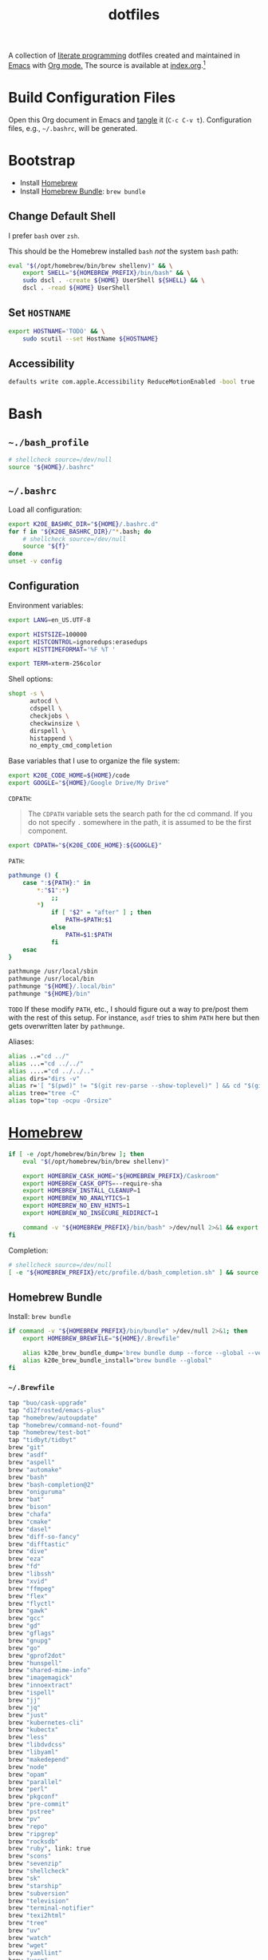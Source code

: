 #+TITLE: dotfiles
#+OPTIONS: toc:nil num:nil ^:nil prop:t
#+STARTUP: showall

A collection of [[http://en.wikipedia.org/wiki/Literate_programming][literate programming]] dotfiles created and maintained in [[http://www.gnu.org/software/emacs/][Emacs]] with [[http://orgmode.org/][Org mode.]]  The source is available
at [[https://github.com/krismolendyke/dotfiles/blob/master/index.org][index.org]].[fn:1]

#+TOC: headlines 2

* Build Configuration Files

  Open this Org document in Emacs and [[http://orgmode.org/manual/tangle.html#tangle][tangle]] it (=C-c C-v t=).  Configuration files, e.g., =~/.bashrc=, will be generated.

* Bootstrap

  - Install [[https://brew.sh/][Homebrew]]
  - Install [[https://github.com/Homebrew/homebrew-bundle][Homebrew Bundle]]: =brew bundle=

** Change Default Shell

   I prefer =bash= over =zsh=.

   This should be the Homebrew installed =bash= /not/ the system =bash= path:

   #+begin_src sh
     eval "$(/opt/homebrew/bin/brew shellenv)" && \
         export SHELL="${HOMEBREW_PREFIX}/bin/bash" && \
         sudo dscl . -create ${HOME} UserShell ${SHELL} && \
         dscl . -read ${HOME} UserShell
   #+end_src

** Set =HOSTNAME=

   #+begin_src sh
     export HOSTNAME='TODO' && \
         sudo scutil --set HostName ${HOSTNAME}
   #+end_src

** Accessibility

   #+begin_src sh
     defaults write com.apple.Accessibility ReduceMotionEnabled -bool true
   #+end_src

* Bash

** =~./bash_profile=
   :PROPERTIES:
   :header-args: :mkdirp yes :tangle ~/.bash_profile
   :END:

   #+begin_src sh
     # shellcheck source=/dev/null
     source "${HOME}/.bashrc"
   #+end_src

** =~/.bashrc=
   :PROPERTIES:
   :header-args: :mkdirp yes :tangle ~/.bashrc
   :END:

   Load all configuration:

   #+begin_src sh
     export K20E_BASHRC_DIR="${HOME}/.bashrc.d"
     for f in "${K20E_BASHRC_DIR}/"*.bash; do
         # shellcheck source=/dev/null
         source "${f}"
     done
     unset -v config
   #+end_src

** Configuration
   :PROPERTIES:
   :header-args: :mkdirp yes :tangle ~/.bashrc.d/000-bash.bash
   :END:

   Environment variables:

   #+begin_src sh
     export LANG=en_US.UTF-8

     export HISTSIZE=100000
     export HISTCONTROL=ignoredups:erasedups
     export HISTTIMEFORMAT='%F %T '

     export TERM=xterm-256color
   #+end_src

   Shell options:

   #+begin_src sh
     shopt -s \
           autocd \
           cdspell \
           checkjobs \
           checkwinsize \
           dirspell \
           histappend \
           no_empty_cmd_completion
   #+end_src

   Base variables that I use to organize the file system:

   #+begin_src sh
     export K20E_CODE_HOME=${HOME}/code
     export GOOGLE="${HOME}/Google Drive/My Drive"
   #+end_src

   =CDPATH=:

   #+BEGIN_QUOTE
   The =CDPATH= variable sets the search path for the cd command. If you do not specify =.= somewhere in the path, it is
   assumed to be the first component.
   #+END_QUOTE

   #+begin_src sh
     export CDPATH="${K20E_CODE_HOME}:${GOOGLE}"
   #+end_src

   =PATH=:

   #+begin_src sh
     pathmunge () {
         case ":${PATH}:" in
             ,*:"$1":*)
                 ;;
             ,*)
                 if [ "$2" = "after" ] ; then
                     PATH=$PATH:$1
                 else
                     PATH=$1:$PATH
                 fi
         esac
     }
   #+end_src

   #+begin_src sh
     pathmunge /usr/local/sbin
     pathmunge /usr/local/bin
     pathmunge "${HOME}/.local/bin"
     pathmunge "${HOME}/bin"
   #+end_src

   =TODO= If these modify =PATH=, etc., I should figure out a way to pre/post them with the rest of this setup.  For
   instance, =asdf= tries to shim =PATH= here but then gets overwritten later by =pathmunge=.

   Aliases:

   #+begin_src sh
     alias ..="cd ../"
     alias ...="cd ../../"
     alias ....="cd ../../.."
     alias dirs="dirs -v"
     alias r='[ "$(pwd)" != "$(git rev-parse --show-toplevel)" ] && cd "$(git rev-parse --show-toplevel)"'
     alias tree="tree -C"
     alias top="top -ocpu -Orsize"
   #+end_src

* [[https://brew.sh/][Homebrew]]
  :PROPERTIES:
  :header-args: :mkdirp yes :tangle ~/.bashrc.d/010-brew.bash
  :END:

  #+begin_src sh
    if [ -e /opt/homebrew/bin/brew ]; then
        eval "$(/opt/homebrew/bin/brew shellenv)"

        export HOMEBREW_CASK_HOME="${HOMEBREW_PREFIX}/Caskroom"
        export HOMEBREW_CASK_OPTS=--require-sha
        export HOMEBREW_INSTALL_CLEANUP=1
        export HOMEBREW_NO_ANALYTICS=1
        export HOMEBREW_NO_ENV_HINTS=1
        export HOMEBREW_NO_INSECURE_REDIRECT=1

        command -v "${HOMEBREW_PREFIX}/bin/bash" >/dev/null 2>&1 && export SHELL="${HOMEBREW_PREFIX}/bin/bash"
    fi
  #+end_src

   Completion:

   #+begin_src sh
     # shellcheck source=/dev/null
     [ -e "${HOMEBREW_PREFIX}/etc/profile.d/bash_completion.sh" ] && source "${HOMEBREW_PREFIX}/etc/profile.d/bash_completion.sh"
   #+end_src

** Homebrew Bundle

   Install: =brew bundle=

   #+begin_src sh
     if command -v "${HOMEBREW_PREFIX}/bin/bundle" >/dev/null 2>&1; then
         export HOMEBREW_BREWFILE="${HOME}/.Brewfile"

         alias k20e_brew_bundle_dump='brew bundle dump --force --global --verbose && pbcopy < $HOMEBREW_BREWFILE'
         alias k20e_brew_bundle_install="brew bundle --global"
     fi
   #+end_src

*** =~/.Brewfile=
    :PROPERTIES:
    :header-args: :mkdirp yes :tangle ~/.Brewfile
    :END:

    #+begin_src sh
      tap "buo/cask-upgrade"
      tap "d12frosted/emacs-plus"
      tap "homebrew/autoupdate"
      tap "homebrew/command-not-found"
      tap "homebrew/test-bot"
      tap "tidbyt/tidbyt"
      brew "git"
      brew "asdf"
      brew "aspell"
      brew "automake"
      brew "bash"
      brew "bash-completion@2"
      brew "oniguruma"
      brew "bat"
      brew "bison"
      brew "chafa"
      brew "cmake"
      brew "dasel"
      brew "diff-so-fancy"
      brew "difftastic"
      brew "dive"
      brew "eza"
      brew "fd"
      brew "libssh"
      brew "xvid"
      brew "ffmpeg"
      brew "flex"
      brew "flyctl"
      brew "gawk"
      brew "gcc"
      brew "gd"
      brew "gflags"
      brew "gnupg"
      brew "go"
      brew "gprof2dot"
      brew "hunspell"
      brew "shared-mime-info"
      brew "imagemagick"
      brew "innoextract"
      brew "ispell"
      brew "jj"
      brew "jq"
      brew "just"
      brew "kubernetes-cli"
      brew "kubectx"
      brew "less"
      brew "libdvdcss"
      brew "libyaml"
      brew "makedepend"
      brew "node"
      brew "opam"
      brew "parallel"
      brew "perl"
      brew "pkgconf"
      brew "pre-commit"
      brew "pstree"
      brew "pv"
      brew "repo"
      brew "ripgrep"
      brew "rocksdb"
      brew "ruby", link: true
      brew "scons"
      brew "sevenzip"
      brew "shellcheck"
      brew "sk"
      brew "starship"
      brew "subversion"
      brew "television"
      brew "terminal-notifier"
      brew "texi2html"
      brew "tree"
      brew "uv"
      brew "watch"
      brew "wget"
      brew "yamllint"
      brew "yasm"
      brew "yq"
      brew "yt-dlp"
      brew "d12frosted/emacs-plus/emacs-plus@30"
      brew "tidbyt/tidbyt/pixlet"
      cask "1password"
      cask "1password-cli"
      cask "alfred"
      cask "alt-tab"
      cask "betterdisplay"
      cask "firefox"
      cask "font-symbols-only-nerd-font"
      cask "ghostty"
      cask "google-chrome"
      cask "google-drive"
      cask "gzdoom"
      cask "heroic"
      cask "istat-menus"
      cask "lm-studio"
      cask "mactex-no-gui"
      cask "orion"
      cask "qlmarkdown"
      cask "rancher"
      cask "rectangle"
      cask "signal"
      cask "slack"
      cask "tomatobar"
      cask "vanilla"
      cask "vlc"
      cask "wezterm"
      cask "whisky"
      cask "zed"
      cask "zoom"
    #+end_src

* Secrets
  :PROPERTIES:
  :header-args: :mkdirp yes :tangle ~/.bashrc.d/011-secrets.bash
  :END:

  Define a directory to keep secret information in.  Make sure that it exists in [[#gitignore-global][=.gitignore-global=]].

  #+begin_src sh
    export K20E_SECRET_HOME="${K20E_BASHRC_DIR}/secret"
    mkdir -p "${K20E_SECRET_HOME}"
  #+end_src

  Setup environment, create & source secrets for aliases, functions, =PATH= and environment variables:

  #+begin_src sh
    export K20E_SECRET_ALIASES="${K20E_SECRET_HOME}/aliases.sh" && touch -a "${K20E_SECRET_ALIASES}"
    # shellcheck source=/dev/null
    source "${K20E_SECRET_ALIASES}"

    export K20E_SECRET_FUNCTIONS="${K20E_SECRET_HOME}/functions.sh" && touch -a "${K20E_SECRET_FUNCTIONS}"
    # shellcheck source=/dev/null
    source "${K20E_SECRET_FUNCTIONS}"

    export K20E_SECRET_PATH="${K20E_SECRET_HOME}/path.sh" && touch -a "${K20E_SECRET_PATH}"
    # shellcheck source=/dev/null
    source "${K20E_SECRET_PATH}"

    export K20E_SECRET_VARIABLES="${K20E_SECRET_HOME}/variables.sh" && touch -a "${K20E_SECRET_VARIABLES}"
    # shellcheck source=/dev/null
    source "${K20E_SECRET_VARIABLES}"
  #+end_src

  Adjust permissions.

  #+begin_src sh
    chmod 0700 "${K20E_SECRET_HOME}"
    chmod -Rf 0600 "${K20E_SECRET_HOME}"/*
  #+end_src

* Functions
  :PROPERTIES:
  :header-args: :mkdirp yes :tangle ~/.bashrc.d/800-functions.bash
  :END:

  Random functions.

  Strip exif information out of images like geoloc data:

  #+begin_src sh
    function k20e_exif_strip() {
        local path="$1"

        if [ ! -e "${path}" ]; then
            echo "Image at path \"${path}\" does not exist"
            return
        fi

        echo "Before:"
        echo
        identify -verbose "${path}" | rg exif

        mogrify -strip "${path}"

        echo
        echo "After:"
        echo
        identify -verbose "${path}" | rg exif
    }
  #+end_src

  Use =jq= to reformat messy JSON files:

  #+begin_src sh
    function k20e_jqf() {
        local path="$1"
        local tmpPath

        if [ ! -e "${path}" ]; then
            echo "File at path \"${path}\" does not exist"
            return
        fi

        tmpPath=$(mktemp)
        cp "${path}" "${tmpPath}"
        jq . "${tmpPath}" > "${path}"
        rm "${tmpPath}"
    }
  #+end_src

* 1Password
  :PROPERTIES:
  :header-args: :mkdirp yes :tangle ~/.bashrc.d/501-1password.bash
  :END:

  Generate completion script:

  =op completion bash > /opt/homebrew/etc/bash_completion.d/op=

  #+begin_src sh
    # shellcheck source=/dev/null
    [ -e "${HOMEBREW_PREFIX}/etc/bash_completion.d/op" ] && source "${HOMEBREW_PREFIX}/etc/bash_completion.d/op"
  #+end_src

* =asdf=
   :PROPERTIES:
   :header-args: :mkdirp yes :tangle ~/.bashrc.d/110-asdf.bash
   :END:

   Need to add completion for my silly Dvorak alias.  Lookup existing completion function: =complete -p asdf=, then add
   it below.

   #+begin_src sh
     alias aoeu='asdf'
     # shellcheck source=/dev/null
     [ -e "${HOMEBREW_PREFIX}/opt/asdf/libexec/asdf.sh" ] && source "${HOMEBREW_PREFIX}/opt/asdf/libexec/asdf.sh" && complete -o default -F _asdf aoeu
   #+end_src

* AWS CLI
  :PROPERTIES:
  :header-args: :mkdirp yes :tangle ~/.bashrc.d/440-awscli.bash
  :END:

  #+begin_src sh
    export AWS_SDK_LOAD_CONFIG=1
    export AWS_VAULT_KEYCHAIN_NAME=login

    [ -e "${HOMEBREW_PREFIX}/bin/aws_completer" ] && complete -C "${HOMEBREW_PREFIX}/bin/aws_completer" aws
    [ -e '/usr/bin/aws_completer' ] && complete -C '/usr/bin/aws_completer' aws
  #+end_src

* bat
  :PROPERTIES:
  :header-args: :mkdirp yes :tangle ~/.bashrc.d/108-bat.bash
  :END:

  #+begin_src sh
    [ -x "${HOMEBREW_PREFIX}/bin/bat" ] && alias cat='bat --theme auto:system --theme-dark default --theme-light GitHub'
  #+end_src

** =~/.config/bat=
   :PROPERTIES:
   :header-args: :mkdirp yes :tangle ~/.config/bat/config
   :END:

   #+begin_src conf
     # This is `bat`s configuration file. Each line either contains a comment or
     # a command-line option that you want to pass to `bat` by default. You can
     # run `bat --help` to get a list of all possible configuration options.

     # Specify desired highlighting theme (e.g. "TwoDark"). Run `bat --list-themes`
     # for a list of all available themes
     #--theme="TwoDark"

     # Enable this to use italic text on the terminal. This is not supported on all
     # terminal emulators (like tmux, by default):
     #--italic-text=always

     # Uncomment the following line to disable automatic paging:
     #--paging=never

     # Uncomment the following line if you are using less version >= 551 and want to
     # enable mouse scrolling support in `bat` when running inside tmux. This might
     # disable text selection, unless you press shift.
     #--pager="less --RAW-CONTROL-CHARS --quit-if-one-screen --mouse"

     # Syntax mappings: map a certain filename pattern to a language.
     #   Example 1: use the C++ syntax for Arduino .ino files
     #   Example 2: Use ".gitignore"-style highlighting for ".ignore" files
     #--map-syntax "*.ino:C++"
     #--map-syntax ".ignore:Git Ignore"
   #+end_src

* Emacs
  :PROPERTIES:
  :header-args: :mkdirp yes :tangle ~/.bashrc.d/107-emacs.bash
  :END:

  #+begin_src sh
    [ -x "${HOMEBREW_PREFIX}/bin/emacs" ] && alias emacs='$HOMEBREW_PREFIX/bin/emacs --no-window-system'
    [ -x "${HOMEBREW_PREFIX}/bin/emacsclient" ] && alias emacsclient='$HOMEBREW_PREFIX/bin/emacsclient --no-wait'

    export EDITOR=emacsclient
  #+end_src

   This is a clever =emacsclient= hack to support opening files at a line number with the =:linum= suffix that I stumbled
   across at https://stuff-things.net/2019/07/31/opening-files-with-line-numbers-in-emacs.

  #+begin_src sh
    function k20e_ec () {
        if [[ $1 =~ (.*):([0-9]+):(.*)$ ]]; then
            emacsclient "+${BASH_REMATCH[2]}" "${BASH_REMATCH[1]}"
        else
            emacsclient "$@"
        fi
    }

    alias ec=k20e_ec
  #+end_src

* [[https://github.com/eza-community/eza][eza]]
   :PROPERTIES:
   :header-args: :mkdirp yes :tangle ~/.bashrc.d/130-eza.bash
   :END:

  #+begin_src sh
    if command -v eza >/dev/null 2>&1; then
        # Workaround for https://github.com/orgs/eza-community/discussions/209#discussioncomment-10801021 which is apparently still not resolved
        export EXA_COLORS="xx=''"
        export EZA_CONFIG_DIR="${HOME}/.config/eza"
        export EZA_ICON_SPACING=2
        export EZA_ICONS_AUTO=1
        alias l="eza --classify --git --git-repos --grid"
        alias ls="eza --classify --git --git-repos --grid"
        alias ll="eza --classify --git --git-repos --long --header --smart-group"
        alias lt="eza --classify --git --git-repos --tree"
        alias ltl="eza --classify --git --git-repos --tree --long --header --smart-group"
    fi
  #+end_src

** Theme
    :PROPERTIES:
    :header-args: :mkdirp yes :tangle ~/.config/eza/theme.yml
    :END:

    See https://github.com/eza-community/eza-themes

    #+begin_src yaml
      ---
    #+end_src

* Gemini CLI
    :PROPERTIES:
    :header-args: :mkdirp yes :tangle ~/.gemini/settings.json
    :END:

    #+begin_src js
      {
        "checkpointing": {
          "enabled": true
        },
        "selectedAuthType": "gemini-api-key",
        "theme": "GitHub Light"
      }
    #+end_src

* Ghostty
    :PROPERTIES:
    :header-args: :mkdirp yes :tangle ~/.config/ghostty/config
    :END:

    - [X] https://ghostty.org/docs/config/keybind/reference#jump_to_prompt
    - [X] https://ghostty.org/docs/config/keybind/reference#toggle_quick_terminal

    #+begin_src conf
      # See https://github.com/ghostty-org/ghostty/discussions/3501#discussioncomment-12102205
      font-codepoint-map = U+E000-U+E00A,U+E0A0-U+E0A3,U+E0B0-U+E0C8,U+E0CA,U+E0CC-U+E0D7,U+E200-U+E2A9,U+E300-U+E3E3,U+E5FA-U+E6B7,U+E700-U+E8EF,U+EA60-U+EC1E,U+ED00-U+F2FF,U+EE00-U+EE0B,U+F300-U+F381,U+F400-U+F533,U+F0001-U+F1AF0=Symbols Nerd Font

      alpha-blending = native

      background-opacity = 0.75
      background-blur-radius = 20

      # See also shell-integration-features
      cursor-style = block
      cursor-style-blink = true

      font-family = ""
      font-family = PragmataPro Mono Liga
      font-size = 20

      # Font features for PragmataPro
      # Contextual alternate ligatures
      font-feature = calt
      # Ligatures
      font-feature = liga
      # Git tree
      font-feature = ss13
      # Serif
      # font-feature = ss16
      # BUG // TODO // HACK tags
      font-feature = ss18

      # Backward erase word
      # This binds cmd+h to alt+backspace which will backward erase one word
      # Remember to go change the "Hide Ghostty" menu shortcut to something else, e.g.,
      # https://apple.stackexchange.com/questions/101754/os-x-disable-cmd-h-or-hide-app-command
      keybind = cmd+h=text:\x1b\x7f
      # Forward erase word
      keybind = cmd+d=esc:d

      # Backward word
      keybind = cmd+b=esc:b
      # Forward word
      keybind = cmd+f=esc:f

      # Jump to prompt
      keybind = ctrl+up=jump_to_prompt:-1
      keybind = ctrl+down=jump_to_prompt:1

      # Quick terminal
      keybind = global:ctrl+alt+cmd+t=toggle_quick_terminal

      macos-option-as-alt = true
      macos-titlebar-style = native

      quit-after-last-window-closed = true

      resize-overlay = never

      shell-integration = bash
      # This fixed an issue w/ the initial Bash cursor showing as a bar instead of a block before a command was executed
      # (see cursor-style)
      shell-integration-features = no-cursor

      theme = light:Tomorrow,dark:Tomorrow Night Bright

      window-height = 48
      window-width = 110
    #+end_src

* [[https://git-scm.com/][Git]]
  :PROPERTIES:
  :header-args: :mkdirp yes :tangle ~/.bashrc.d/105-git.bash
  :END:

  Add completion for my muscle memory alias of =g= for =git=:

  #+begin_src sh
    alias g="git"
    __git_complete g __git_main
  #+end_src

  Diff highlighting (need to review if this is necessary now since I've configured [[https://github.com/Wilfred/difftastic][difftastic]] below).

  #+begin_src sh
    [ -e "$(brew --prefix git)/share/git-core/contrib/diff-highlight/" ] && pathmunge "$(brew --prefix git)/share/git-core/contrib/diff-highlight/"
  #+end_src

** =~/.gitconfig=
   :PROPERTIES:
   :header-args: :mkdirp yes :tangle ~/.gitconfig
   :END:

   The =includeIf= section below allows for sticking a =.gitconfig= in a directory such that repositories cloned into that
   directory will read that config for each repository there.  This is useful for setting values like email, etc.,
   that might be different than the global value without having to set it specifically in each repository's config.
   Just clone the repository into this directory and make sure that the config is set.  =git config --list= is useful
   when making sure that the config values are set properly.

   #+begin_src conf
     [user]
             name = Kris Molendyke
             email = krismolendyke@users.noreply.github.com
             useconfigonly = true
     [color]
             ui = auto
     [core]
             excludesfile = ~/.gitignore-global
             whitespace = -trailing-space,-space-before-tab
             editor = emacsclient
     [apply]
             whitespace = nowarn
     [alias]
             diff = difftool
             stache = stash
             st = status -sb
             a = add -p
             l = log --color-moved --stat --no-merges --ext-diff
             lp = log --color-moved --patch --stat --no-merges --ext-diff
             wlp = log --color-moved --patch --stat --color-words --no-merges --ext-diff
             lo = log --color-moved --oneline --decorate --no-merges --ext-diff
             lf = log --color-moved --pretty=format: --name-only -z --max-count 1 --no-merges --ext-diff
             co = checkout
             br = branch -vv
             wdiff = diff --color-moved --color-words --ext-diff
             ds = diff --color-moved --staged --ext-diff
             g = log --oneline --graph --decorate --all
     [advice]
             statusHints = true
     [rebase]
             autosquash = true
     [diff]
             algorithm = histogram
             colorMoved = zebra
             compactionHeuristic = 1
             external = difft --display=inline
             tool = difftastic
     [difftool]
             prompt = false
     [difftool "difftastic"]
             cmd = difft --display=inline "$LOCAL" "$REMOTE"
     [fetch]
             prune = true
     [help]
             autocorrect = 1
     [pager]
             difftool = true
     [pull]
             rebase = false
     [push]
             autoSetupRemote = true
     [init]
             defaultBranch = main
     [credential]
             helper = cache --timeout=3600
     [tag]
             sort = version:refname

     # Conditional include to set some work defaults, e.g., email, GHE interal url replacement, ssh signing
     # This file is stored in work 1Password Employee vault
     [includeIf "gitdir/i:~/code/work/"]
             path = ~/code/work/.gitconfig
   #+end_src

** =~/.gitignore-global=
   :PROPERTIES:
   :header-args: :mkdirp yes :tangle ~/.gitignore-global
   :custom_id: gitignore-global
   :END:

   #+begin_src gitignore
     # -*- mode: gitignore; -*-

     .jj/
     ~/.bashrc.d/secret/

     ##########################################################################
     # Below from:                                                            #
     #                                                                        #
     # https://github.com/github/gitignore/blob/master/Global/Linux.gitignore #
     ##########################################################################

     ,*~

     # temporary files which can be created if a process still has a handle open of a deleted file
     .fuse_hidden*

     # KDE directory preferences
     .directory

     # Linux trash folder which might appear on any partition or disk
     .Trash-*

     # .nfs files are created when an open file is removed but is still being accessed
     .nfs*


     ##########################################################################
     # Below from:                                                            #
     #                                                                        #
     # https://github.com/github/gitignore/blob/master/Global/macOS.gitignore #
     ##########################################################################

     .DS_Store
     .AppleDouble
     .LSOverride

     # Icon must end with two \r
     Icon


     # Thumbnails
     ._*

     # Files that might appear in the root of a volume
     .DocumentRevisions-V100
     .fseventsd
     .Spotlight-V100
     .TemporaryItems
     .Trashes
     .VolumeIcon.icns

     # Directories potentially created on remote AFP share
     .AppleDB
     .AppleDesktop
     Network Trash Folder
     Temporary Items
     .apdisk


     ##############################################################################
     # Below from:                                                                #
     #                                                                            #
     # https://github.com/github/gitignore/blob/master/Global/JetBrains.gitignore #
     ##############################################################################

     # Covers JetBrains IDEs: IntelliJ, RubyMine, PhpStorm, AppCode, PyCharm, CLion, Android Studio and WebStorm
     # Reference: https://intellij-support.jetbrains.com/hc/en-us/articles/206544839

     # User-specific stuff
     .idea/**/workspace.xml
     .idea/**/tasks.xml
     .idea/**/usage.statistics.xml
     .idea/**/dictionaries
     .idea/**/shelf

     # Generated files
     .idea/**/contentModel.xml

     # Sensitive or high-churn files
     .idea/**/dataSources/
     .idea/**/dataSources.ids
     .idea/**/dataSources.local.xml
     .idea/**/sqlDataSources.xml
     .idea/**/dynamic.xml
     .idea/**/uiDesigner.xml
     .idea/**/dbnavigator.xml

     # Gradle
     .idea/**/gradle.xml
     .idea/**/libraries

     # Gradle and Maven with auto-import
     # When using Gradle or Maven with auto-import, you should exclude module files,
     # since they will be recreated, and may cause churn.  Uncomment if using
     # auto-import.
     .idea/modules.xml
     .idea/*.iml
     .idea/modules

     # CMake
     cmake-build-*/

     # Mongo Explorer plugin
     .idea/**/mongoSettings.xml

     # File-based project format
     ,*.iws

     # IntelliJ
     out/

     # mpeltonen/sbt-idea plugin
     .idea_modules/

     # JIRA plugin
     atlassian-ide-plugin.xml

     # Cursive Clojure plugin
     .idea/replstate.xml

     # Crashlytics plugin (for Android Studio and IntelliJ)
     com_crashlytics_export_strings.xml
     crashlytics.properties
     crashlytics-build.properties
     fabric.properties

     # Editor-based Rest Client
     .idea/httpRequests

     # Android studio 3.1+ serialized cache file
     .idea/caches/build_file_checksums.ser
   #+end_src

* Go
  :PROPERTIES:
  :header-args: :mkdirp yes :tangle ~/.bashrc.d/106-go.bash
  :END:

  #+begin_src sh
    [[ -x "${HOMEBREW_PREFIX}/bin/go" ]] && pathmunge "$("${HOMEBREW_PREFIX}/bin/go" env GOPATH)/bin"
  #+end_src

* Google Cloud SDK
  :PROPERTIES:
  :header-args: :mkdirp yes :tangle ~/.bashrc.d/450-google-cloud-sdk.bash
  :END:

  Completion:

  #+begin_src sh
    # shellcheck source=/dev/null
    [ -e "${HOMEBREW_CASK_HOME}/google-cloud-sdk/latest/google-cloud-sdk/path.bash.inc" ] && source "${HOMEBREW_CASK_HOME}/google-cloud-sdk/latest/google-cloud-sdk/path.bash.inc"
    # shellcheck source=/dev/null
    [ -e "${HOMEBREW_CASK_HOME}/google-cloud-sdk/latest/google-cloud-sdk/completion.bash.inc" ] && source "${HOMEBREW_CASK_HOME}/google-cloud-sdk/latest/google-cloud-sdk/completion.bash.inc"
  #+end_src

* =kubectl=, =k=, =kctx=, =kns=, =krew=
  :PROPERTIES:
  :header-args: :mkdirp yes :tangle ~/.bashrc.d/104-kubectl.bash
  :END:

  Completion for my =k= alias:

  #+begin_src sh
    alias k="kubectl"
    # shellcheck source=/dev/null
    [ -e "${HOMEBREW_PREFIX}/etc/bash_completion.d/kubectl" ] && source "${HOMEBREW_PREFIX}/etc/bash_completion.d/kubectl" && complete -o default -F __start_kubectl k
  #+end_src

  [[https://github.com/ahmetb/kubectx][kubectx]] for wrangling contexts and namespaces:

  #+begin_src sh
    command -v kubectx >/dev/null 2>&1 && alias kctx="kubectx"
    command -v kubens >/dev/null 2>&1 && alias kns="kubens"
  #+end_src

  Change currently selected color:

  #+begin_src sh
    KUBECTX_CURRENT_FGCOLOR=$(tput setaf 2)
    export KUBECTX_CURRENT_FGCOLOR
  #+end_src

** TODO krew

   Install and configure [[https://krew.sigs.k8s.io/docs/user-guide/setup/install/][krew]].

* Jujutsu
  :PROPERTIES:
  :header-args: :mkdirp yes :tangle ~/.bashrc.d/102-jujutsu.bash
  :END:

  =jj= isn't all that bad to type but I'm conditioned to type =g= for =git= after all these years.  So =j= for =jj= it is.

  #+begin_src sh
    alias j="jj" && complete -F _clap_complete_jj -o nosort -o bashdefault -o default j
  #+end_src

** =~.config/=
   :PROPERTIES:
     :header-args: :mkdirp yes :tangle ~/.config/jj/config.toml
     :END:

   #+begin_src toml
     "$schema" = "https://jj-vcs.github.io/jj/latest/config-schema.json"

     [signing]
     backend = "ssh"
     backends.ssh.program = "/Applications/1Password.app/Contents/MacOS/op-ssh-sign"
     behavior = "own"
     key = "ssh-ed25519 AAAAC3NzaC1lZDI1NTE5AAAAIPFEgqTPapPtOUOAsoSH2o4VJbp1JFzvXaiuEpdS0KuK"

     [user]
     name = "Kris Molendyke"
     email = "krismolendyke@users.noreply.github.com"

     [ui]
     diff-formatter = ["difft", "--color=always", "$left", "$right"]
   #+end_src

* [[https://github.com/nvm-sh/nvm][nvm]]
  :PROPERTIES:
  :header-args: :mkdirp yes :tangle ~/.bashrc.d/590-nvm.bash
  :END:

  #+begin_src sh
    if [ -e "$(brew --prefix nvm)/nvm.sh" ]; then
        export NVM_DIR="$HOME/.nvm"
        # shellcheck source=/dev/null
        source "$(brew --prefix nvm)/nvm.sh"
    fi
  #+end_src

* OCaml
   :PROPERTIES:
   :header-args: :mkdirp yes :tangle ~/.bashrc.d/500-opam.bash
   :END:

   Modified output of =opam init=:

   #+begin_src sh
     # shellcheck source=/dev/null
     [ -e "${HOME}/.opam/opam-init/init.sh" ] && source "${HOME}/.opam/opam-init/init.sh"
   #+end_src

* Playdate
   :PROPERTIES:
   :header-args: :mkdirp yes :tangle ~/.bashrc.d/511-playdate.bash
   :END:

  #+begin_src sh
    [ -e "${HOME}/Developer/PlaydateSDK" ] && export PLAYDATE_SDK_PATH="${HOME}/Developer/PlaydateSDK" && pathmunge "${PLAYDATE_SDK_PATH}/bin"
  #+end_src

* PostgreSQL
   :PROPERTIES:
   :header-args: :mkdirp yes :tangle ~/.bashrc.d/515-postgresql.bash
   :END:

  #+begin_src sh
    [ -d "$(brew --prefix postgresql@16)" ] && pathmunge "$(brew --prefix postgresql@16)/bin"
  #+end_src

* Python

  https://docs.astral.sh/uv/ FTW I'll remove this section soon.

* Rancher
  :PROPERTIES:
  :header-args: :mkdirp yes :tangle ~/.bashrc.d/560-rancher.bash
  :END:

  #+begin_src sh
    [ -d "${HOME}/.rd/bin" ] && pathmunge "${HOME}/.rd/bin"
  #+end_src

* =ripgrep=
  :PROPERTIES:
  :header-args: :mkdirp yes :tangle ~/.bashrc.d/510-ripgrep.bash
  :END:

  #+begin_src sh
    export RIPGREP_CONFIG_PATH=${HOME}/.ripgreprc
  #+end_src

** =~/.ripgreprc=
   :PROPERTIES:
   :header-args: :mkdirp yes :tangle ~/.ripgreprc
   :END:

   See =RIPGREP_CONFIG_PATH= above and https://github.com/BurntSushi/ripgrep/blob/master/GUIDE.md#configuration-file

  #+begin_src sh
    --sort-files
  #+end_src

* Rust
  :PROPERTIES:
  :header-args: :mkdirp yes :tangle ~/.bashrc.d/550-rust.bash
  :END:

  See https://github.com/rust-lang-nursery/rustfmt#tips.

  #+begin_src sh
    if [ -d "${HOME}/.cargo" ]; then
        export CARGO_HOME=${HOME}/.cargo
        pathmunge "${CARGO_HOME}/bin"
    fi

    if [[ -x ${CARGO_HOME}/bin/rustc ]]; then
        DYLD_LIBRARY_PATH=$("${CARGO_HOME}"/bin/rustc --print sysroot)/lib:${DYLD_LIBRARY_PATH}
        export DYLD_LIBRARY_PATH
    fi
  #+end_src

* [[https://www.shellcheck.net/][ShellCheck]]
  :PROPERTIES:
  :header-args: :mkdirp yes :tangle ~/.bashrc.d/300-shellcheck.bash
  :END:

  =k20e_shellcheck= will run =shellcheck= against the result of tangling all of this configuration to the files that the
  shell will actually execute.

  #+begin_src sh
    command -v shellcheck >/dev/null 2>&1 && alias k20e_shellcheck='find $HOME/.bash_profile $HOME/.bashrc $K20E_BASHRC_DIR -type f -exec shellcheck '\''{}'\'' \;'
  #+end_src

** =~/.shellcheckrc=
   :PROPERTIES:
   :header-args: :mkdirp yes :tangle ~/.shellcheckrc
   :END:

   #+begin_src conf
     color=always
     shell=bash
   #+end_src

* [[https://github.com/lotabout/skim][skim]]
   :PROPERTIES:
   :header-args: :mkdirp yes :tangle ~/.bashrc.d/120-skim.bash
   :END:

   Possibly replaced by [[*Television][Television]].

  #+begin_src sh
    export SKIM_DEFAULT_COMMAND="git ls-tree -r --name-only HEAD || rg --files || find ."
    export SKIM_DEFAULT_OPTIONS="--ansi --bind 'alt-a:select-all+accept,ctrl-o:execute(emacsclient --no-wait {})+accept' --prompt '❯ ' --cmd-prompt 'C❯ ' --color 'light' --multi --tiebreak=score,begin,end"
  #+end_src

  skim [[https://github.com/lotabout/skim/blob/291fc34c58b1670a5e8c95f1e8f930b82c030b19/shell/key-bindings.bash#L82C1-L82C55][takes over]] =C-t= in the terminal.  I live by that key binding to transpose typographical errors.  Set it
  explicitly:

  #+begin_src sh
    bind -r '\C-t'
    bind '\C-t: transpose-chars'
  #+end_src

* SSH

  On macOS, 1Password requires this to work with the [[*Environment][Environment]] properly:

  #+begin_src sh
    mkdir -p ~/.1password && ln -s ~/Library/Group\ Containers/2BUA8C4S2C.com.1password/t/agent.sock ~/.1password/agent.sock
  #+end_src

** =~/.ssh/config=
   :PROPERTIES:
   :header-args: :mkdirp yes :tangle ~/.ssh/config
   :END:

   #+begin_src conf
     ServerAliveCountMax 5
     ServerAliveInterval 60

     Host *
         IdentityAgent ~/.1password/agent.sock
         StrictHostKeyChecking accept-new

     Include ~/.ssh/config.d/*
   #+end_src

** Personal
   :PROPERTIES:
   :header-args: :mkdirp yes :tangle ~/.ssh/config.d/personal
   :END:

   Splitting work & personal to allow for using multiple GitHub accounts.  See
   https://developer.1password.com/docs/ssh/agent/advanced/#use-multiple-github-accounts.

   #+begin_src conf
     Host personal.localhost
          HostName github.com
          User git
          IdentityFile ~/.ssh/personal.pub
          IdentitiesOnly yes
          PreferredAuthentications publickey
          PasswordAuthentication no
   #+end_src

** Work
   :PROPERTIES:
   :header-args: :mkdirp yes :tangle ~/.ssh/config.d/work
   :END:

   #+begin_src conf
     Host work.localhost
          HostName github.com
          User git
          IdentityFile ~/.ssh/work.pub
          IdentitiesOnly yes
          PreferredAuthentications publickey
          PasswordAuthentication no
   #+end_src

** Environment
   :PROPERTIES:
   :header-args: :mkdirp yes :tangle ~/.bashrc.d/101-ssh-env.bash
   :END:

   #+begin_src sh
     export SSH_AUTH_SOCK=~/.1password/agent.sock
   #+end_src

* Starship
   :PROPERTIES:
   :header-args: :mkdirp yes :tangle ~/.bashrc.d/999-starship.bash
   :END:

   #+begin_src sh
     if command -v starship >/dev/null 2>&1; then
         function k20e_starship_precmd_user_func() {
             # Immediately append commands to HISTFILE rather than waiting for logout
             # NB this does not affect the current session's history but it does mean that a login will have access to all
             # recent commands from any current sessions
             history -a
         }
         # See https://starship.rs/advanced-config/#custom-pre-prompt-and-pre-execution-commands-in-bash
         # shellcheck disable=SC2034
         starship_precmd_user_func='k20e_starship_precmd_user_func'

         # Only init one time, I found issues w/ this executing multiple time, e.g., via interactive `source ~/.bashrc`
         if [ ! -v STARSHIP_SHELL ]; then
             eval "$(starship init bash)"
         fi
     fi
   #+end_src

** =~/.config/starship.toml=
    :PROPERTIES:
    :header-args: :mkdirp yes :tangle ~/.config/starship.toml
    :END:

*** https://starship.rs/config/#prompt

    This section must be first!

    #+begin_src toml
      format = """
      $aws\
      $gcloud\
      $kubernetes\
      $docker_context\
      $line_break\
      $username\
      $hostname\
      $localip\
      $shlvl\
      $directory\
      $git_branch\
      $git_commit\
      $git_state\
      $git_metrics\
      $git_status\
      $package\
      $c\
      $cmake\
      $golang\
      $helm\
      $java\
      $julia\
      $kotlin\
      $gradle\
      $lua\
      $nodejs\
      $opa\
      $perl\
      $python\
      $ruby\
      $rust\
      $scala\
      $swift\
      $terraform\
      $zig\
      $buf\
      $memory_usage\
      $env_var\
      $crystal\
      $custom\
      $sudo\
      $cmd_duration\
      $line_break\
      $jobs\
      $battery\
      $time\
      $status\
      $os\
      $container\
      $shell\
      $character"""
    #+end_src

*** Presets

     Started with =starship preset nerd-font-symbols= and removed stuff I'll never need.

     #+begin_src toml
       [buf]
       symbol = " "

       [c]
       symbol = " "

       [hostname]
       ssh_symbol = " "

       [java]
       symbol = " "

       [lua]
       symbol = " "

       [memory_usage]
       symbol = "󰍛 "

       [nodejs]
       symbol = " "

       [ocaml]
       symbol = " "

       [os.symbols]
       Alpine = " "
       Amazon = " "
       Android = " "
       Arch = " "
       CentOS = " "
       Debian = " "
       Linux = " "
       Macos = " "
       Raspbian = " "
       Redhat = " "
       RedHatEnterprise = " "
       Ubuntu = " "
       Unknown = " "

       [package]
       symbol = "󰏗 "

       [ruby]
       symbol = " "

       [rust]
       symbol = " "
     #+end_src

*** https://starship.rs/config/#aws

    #+begin_src toml
      [aws]
      symbol = 'aws '
      format = '[$symbol($profile )(\($region\) )(\[$duration\] )]($style)'
    #+end_src

*** https://starship.rs/config/#battery

    #+begin_src toml
      [battery]
      disabled = true
    #+end_src

*** https://starship.rs/config/#character

    #+begin_src toml
      [character]
      success_symbol = '[#](bold green)'
      error_symbol = '[#](bold red)'
    #+end_src

*** https://starship.rs/config/#command-duration

    #+begin_src toml
      [cmd_duration]
      format = '[$duration]($style) '
    #+end_src

*** https://starship.rs/config/#directory

    #+begin_src toml
      [directory]
      read_only = ' 󰌾'
      truncation_length = 4
      format ='[$path]($style)[$read_only]($read_only_style) '
    #+end_src

*** https://starship.rs/config/#docker-context

    #+begin_src toml
      [docker_context]
      symbol = ''
      format = '[$symbol $context]($style) '
    #+end_src

*** https://starship.rs/config/#go

    #+begin_src toml
      [golang]
      symbol = '󰟓 '
      format = '[$symbol($version )]($style) '
    #+end_src

*** https://starship.rs/config/#google-cloud-gcloud

    #+begin_src toml
      [gcloud]
      symbol = 'gcp '
      format = '[$symbol$project(\($region\))]($style) '
    #+end_src

*** https://starship.rs/config/#git-branch

    #+begin_src toml
      [git_branch]
      always_show_remote = false
      symbol = ''
      format = '[$symbol $branch(:$remote_branch)]($style) '
    #+end_src

*** https://starship.rs/config/#git-status

    #+begin_src toml
      [git_status]
      # all_status = '$conflicted$stashed$deleted$renamed$modified$staged$untracked'
      format = '([$conflicted$deleted$renamed$modified$staged$untracked$ahead_behind]($style) )'
    #+end_src

*** https://starship.rs/config/#kubernetes

     #+begin_src toml
       [kubernetes]
       disabled = false
       symbol = 'k8s '
       format = '[$symbol$context( \($namespace\))]($style) '
     #+end_src

*** https://starship.rs/config/#python

    #+begin_src toml
      [python]
      symbol = ' '
      format = '[${symbol}${pyenv_prefix}(${version} )(\($virtualenv\) )]($style)'
    #+end_src
* [[https://github.com/alloy/terminal-notifier][terminal-notifier]]
  :PROPERTIES:
  :header-args: :mkdirp yes :tangle ~/.bashrc.d/599-terminal-notifier.bash
  :END:

  #+begin_src sh
    command -v terminal-notifier >/dev/null 2>&1 && alias notify=terminal-notifier
  #+end_src

* Terraform
  :PROPERTIES:
  :header-args: :mkdirp yes :tangle ~/.bashrc.d/525-terraform.bash
  :END:

  #+begin_src sh
    command -v terraform >/dev/null 2>&1 && complete -C terraform terraform
  #+end_src

* Television

  A fuzzy finder https://alexpasmantier.github.io/television/

** Smart Autocomplete & Shell History
   :PROPERTIES:
   :header-args: :mkdirp yes :tangle ~/.bashrc.d/140-television.bash
   :END:

   This eats =

   Modified output of =tv init bash=:

   #+begin_src sh
     if command -v tv >/dev/null 2>&1; then
        function tv_smart_autocomplete() {
            local current_prompt="${READLINE_LINE:0:$READLINE_POINT}"

            local output
            output=$(tv --autocomplete-prompt "$current_prompt")

            if [[ -n $output ]]; then
                # add a space if the prompt does not end with one
                [[ "${current_prompt}" != *" " ]] && current_prompt="${current_prompt} "

                READLINE_LINE=$current_prompt$output
                READLINE_POINT=${#READLINE_LINE}
            fi
        }

        function tv_shell_history() {
            local current_prompt="${READLINE_LINE:0:$READLINE_POINT}"

            local output
            output=$(tv --no-preview bash-history --input "$current_prompt")

            if [[ -n $output ]]; then
                READLINE_LINE=$output
                READLINE_POINT=${#READLINE_LINE}
            fi
        }

        bind -x '"\C-X\C-T": tv_smart_autocomplete' # NB I need C-t as transpose-chars
        bind -x '"\C-R": tv_shell_history'
     fi
   #+end_src

** Configuration
   :PROPERTIES:
   :header-args: :mkdirp yes :tangle ~/.config/television/config.toml
   :END:

   Modified from https://github.com/alexpasmantier/television/blob/main/.config/config.toml

   #+begin_src toml
     # CONFIGURATION FILE LOCATION ON YOUR SYSTEM:
     # -------------------------------------------
     # Defaults:
     # ---------
     #  Linux:   `$HOME/.config/television/config.toml`
     #  macOS:   `$HOME/.config/television/config.toml`
     #  Windows: `%APPDATA%\television\config.toml`
     #
     # XDG dirs:
     # ---------
     # You may use XDG_CONFIG_HOME if set on your system.
     # In that case, television will expect the configuration file to be in:
     # `$XDG_CONFIG_HOME/television/config.toml`
     #

     # General settings
     # ----------------------------------------------------------------------------
     tick_rate = 50

     [ui]
     # How much space to allocate for the UI (in percentage of the screen)
     # ┌───────────────────────────────────────┐
     # │                                       │
     # │            Terminal screen            │
     # │    ┌─────────────────────────────┐    │
     # │    │                             │    │
     # │    │                             │    │
     # │    │                             │    │
     # │    │       Television UI         │    │
     # │    │                             │    │
     # │    │                             │    │
     # │    │                             │    │
     # │    │                             │    │
     # │    └─────────────────────────────┘    │
     # │                                       │
     # │                                       │
     # └───────────────────────────────────────┘
     ui_scale = 100
     # The theme to use for the UI
     # A list of builtin themes can be found in the `themes` directory of the television
     # repository. You may also create your own theme by creating a new file in a `themes`
     # directory in your configuration directory (see the `config.toml` location above).
     theme = "default"

     [ui.input_bar]
     # Where to place the input bar in the UI (top or bottom)
     position = "bottom"

     [ui.help_panel]
     # Whether to split the help panel by categories
     show_categories = true
     hidden = true

     [ui.preview_panel]
     # Preview panel size (percentage of screen width/height)
     size = 50
     #header = ""
     #footer = ""
     scrollbar = true
     border_type = "rounded"
     # padding = {"left": 0, "right": 0, "top": 0, "bottom": 0}
     hidden = false

     # Previewers settings
     # ----------------------------------------------------------------------------
     [previewers.file]
     # The theme to use for syntax highlighting.
     # Bulitin syntax highlighting uses the same syntax highlighting engine as bat.
     # To get a list of your currently available themes, run `bat --list-themes`
     # Note that setting the BAT_THEME environment variable will override this setting.
     theme = "TwoDark"

     # Keybindings
     # ----------------------------------------------------------------------------
     #
     # Channel mode
     # ------------------------
     [keybindings]
     # Quit the applicatione
     esc = "quit"
     ctrl-c = "quit"
     ctrl-g = "quit"
     # Scrolling through entries
     down = "select_next_entry"
     ctrl-n = "select_next_entry"
     ctrl-j = "select_next_entry"
     up = "select_prev_entry"
     ctrl-p = "select_prev_entry"
     ctrl-k = "select_prev_entry"
     pagedown = "select_next_page"
     pageup = "select_prev_page"
     # Scrolling the preview pane
     ctrl-d = "scroll_preview_half_page_down"
     ctrl-u = "scroll_preview_half_page_up"
     # Add entry to selection and move to the next entry
     tab = "toggle_selection_down"
     # Add entry to selection and move to the previous entry
     backtab = "toggle_selection_up"
     # Confirm selection
     enter = "confirm_selection"
     # Copy the selected entry to the clipboard
     ctrl-y = "copy_entry_to_clipboard"
     # Toggle the remote control mode
     ctrl-r = "toggle_remote_control"
     # Toggle the send to channel mode
     # ctrl-s = "toggle_send_to_channel"
     # Toggle the help bar
     ctrl-h = "toggle_help"
     # Toggle the preview panel
     ctrl-o = "toggle_preview"

     # Shell integration
     # ----------------------------------------------------------------------------
     #
     # The shell integration feature allows you to use television as a picker for
     # your shell commands (as well as your shell history with <CTRL-R>).
     # E.g. typing `git checkout <CTRL-T>` will open television with a list of
     # branches to choose from.

     [shell_integration.channel_triggers]
     # Add your channel triggers here. Each key is a channel that will be triggered
     # by the corresponding commands.
     # Example: say you want the following commands to trigger the following channels
     # when pressing <CTRL-T>:
     #          `git checkout`  should trigger the `git-branches` channel
     #          `ls`            should trigger the `dirs` channel
     #          `cat` and `cp`  should trigger the `files` channel
     #
     # You would add the following to your configuration file:
     # ```
     # [shell_integration.channel_triggers]
     # "git-branches" = ["git checkout"]
     # "dirs" = ["ls"]
     # "files" = ["cat", "cp"]
     # ```
     "alias" = ["alias", "unalias"]
     "env" = ["export", "unset"]
     "dirs" = [
       "cd",
       "ls",
       "ll",
       "ltl",
       "rmdir",
     ]
     "files" = [
       "cat",
       "less",
       "head",
       "tail",
       "vim",
       "nano",
       "bat",
       "cp",
       "mv",
       "rm",
       "touch",
       "chmod",
       "chown",
       "ln",
       "tar",
       "zip",
       "unzip",
       "gzip",
       "gunzip",
       "xz",
     ]
     "git-diff" = ["git add", "git restore"]
     "git-branch" = [
       "g co",
       "git checkout",
       "git branch",
       "git merge",
       "git rebase",
       "git pull",
       "git push",
     ]
     "git-log" = [
       "g l",
       "g lo",
     ]
     "git-repos" = ["nvim", "code", "hx", "git clone"]
     "docker-images" = ["docker run"]


     [shell_integration.keybindings]
     # controls which key binding should trigger tv
     # for shell autocomplete
     "smart_autocomplete" = "ctrl-t"
     # controls which keybinding should trigger tv
     # for command history
     "command_history" = "ctrl-r"
   #+end_src

** Cable Channels

   Modified from https://github.com/alexpasmantier/television/tree/main/cable/unix

   TODO migrate these to the 0.12+ format :/

   #+begin_src toml
     # Git
     [[cable_channel]]
     name = "git-diff"
     source_command = "git diff --name-only"
     preview_command = "git diff --color=always {0}"
     [[cable_channel]]
     name = "git-reflog"
     source_command = 'git reflog'
     preview_command = 'git show -p --stat --pretty=fuller --color=always {0}'
     [[cable_channel]]
     name = "git-log"
     source_command = "git log --oneline --date=short --pretty=\"format:%h %s %an %cd\" \"$@\""
     preview_command = "git show -p --stat --pretty=fuller --color=always {0}"
     [[cable_channel]]
     name = "git-branch"
     source_command = "git --no-pager branch --all --format=\"%(refname:short)\""
     preview_command = "git show -p --stat --pretty=fuller --color=always {0}"
     [[cable_channel]]
     name = "docker-images"
     source_command = "docker image list --format \"{{.ID}}\""
     preview_command = "docker image inspect {0} | jq -C"
     [[cable_channel]]
     name = "my-dotfiles"
     source_command = "find $HOME/.bashrc $HOME/.bashrc.d -type f"
     preview_command = ":files:"
     [[cable_channel]]
     name = "bash-history"
     source_command = "sed '1!G;h;$!d' ${HISTFILE:-${HOME}/.bash_history} | rg -v '^#' | nl | sort -k2 -u | sort -n | cut -f 2"
   #+end_src

*** Bash History
    :PROPERTIES:
    :header-args: :mkdirp yes :tangle ~/.config/television/cable/bash-history.toml
    :END:

    #+begin_src toml
      # UNTESTED
      [metadata]
      name = "bash-history"
      description = "A channel to select from your bash history"
      requirements = ["bash"]

      [source]
      command = "sed '1!G;h;$!d' ${HISTFILE:-${HOME}/.bash_history} | rg -v '^#' | nl | sort -k2 -u | sort -n | cut -f 2"
    #+end_src

*** Files
    :PROPERTIES:
    :header-args: :mkdirp yes :tangle ~/.config/television/cable/files.toml
    :END:

    #+begin_src toml
      [metadata]
      name = "files"
      description = "A channel to select files and directories"
      requirements = ["fd", "bat"]

      [source]
      command = ["fd -t f", "fd -t f -H"]

      [preview]
      command = "bat -n --color=always '{}'"
      env = { BAT_THEME = "ansi" }

      [keybindings]
      shortcut = "f1"
    #+end_src

** Theme
   :PROPERTIES:
   :header-args: :mkdirp yes :tangle ~/.config/television/themes/default.toml
   :END:

   #+begin_src toml
     # general
     # background = 'black'
     border_fg = 'bright-black'
     text_fg = 'bright-blue'
     dimmed_text_fg = 'white'
     # input
     input_text_fg = 'bright-red'
     result_count_fg = 'bright-red'
     # results
     result_name_fg = 'bright-blue'
     result_line_number_fg = 'bright-yellow'
     result_value_fg = 'white'
     selection_fg = 'bright-green'
     selection_bg = 'bright-black'
     match_fg = 'bright-red'
     # preview
     preview_title_fg = 'bright-magenta'
     # modes
     channel_mode_fg = 'black'
     channel_mode_bg = 'green'
     remote_control_mode_fg = 'black'
     remote_control_mode_bg = 'yellow'
     send_to_channel_mode_fg = 'cyan'
   #+end_src

* [[https://wezfurlong.org/wezterm/index.html][WezTerm]]
   :PROPERTIES:
   :header-args: :mkdirp yes :tangle ~/.wezterm.lua
   :END:

   =TERM= setup https://wezfurlong.org/wezterm/config/lua/config/term.html

   #+begin_src lua
     local wezterm = require 'wezterm'
     local act = wezterm.action
     local config = {}

     if wezterm.config_builder then
        config = wezterm.config_builder()
     end

     -- term https://wezfurlong.org/wezterm/config/lua/config/term.html
     config.term = "wezterm"

     -- Shell
     if wezterm.target_triple == 'aarch64-apple-darwin' then
        config.default_prog = {'/opt/homebrew/bin/bash'}
     elseif wezterm.target_triple == 'x86_64-unknown-linux-gnu' then
        config.default_prog = {'/bin/bash'}
     end

     -- Font
     config.font = wezterm.font('PragmataPro Liga')
     config.font_size = 22

     -- GUI
     config.initial_rows = 48
     config.initial_cols = 110
     config.enable_tab_bar = false

     -- Theme
     function get_appearance()
        if wezterm.gui then
           return wezterm.gui.get_appearance()
        end
        return 'Dark'
     end

     function scheme_for_appearance(appearance)
        if appearance:find 'Dark' then
           return 'Tomorrow Night Bright'
        else
           return 'Tomorrow'
        end
     end

     config.color_scheme = scheme_for_appearance(get_appearance())

     -- Bindings
     config.keys = {
        -- macOS move forward/backward by word with ⌘-f, ⌘-b
        { key = 'b', mods = 'CMD', action = act.SendString '\x1bb' },
        { key = 'f', mods = 'CMD', action = act.SendString '\x1bf' },

        -- macOS backward erase word (see
        -- https://apple.stackexchange.com/questions/101754/os-x-disable-cmd-h-or-hide-app-command for re-mapping ⌘-h from
        -- "Hide WezTerm" to something else)
        { key = 'h', mods = 'CMD', action = act.SendString '\x1b\x7f' },

        -- macOS forward erase word
        { key = 'd', mods = 'CMD', action = act.SendString '\x1bd' },

        -- Search, rather than ⌘-f
        { key = 's', mods = 'CMD', action = act.Search 'CurrentSelectionOrEmptyString' },
     }

     return config
   #+end_src

* =yamllint=
  :PROPERTIES:
  :header-args: :mkdirp yes :tangle ~/.config/yamllint/config
  :END:

  See https://yamllint.readthedocs.io/en/stable/configuration.html and
  https://yamllint.readthedocs.io/en/stable/rules.html.

  #+begin_src yaml
    ---

    yaml-files:
      - '*.yaml'
      - '*.yml'
      - '.yamllint'

    rules:
      braces:
        level: warning
      brackets: enable
      colons:
        level: warning
      commas: enable
      comments:
        level: warning
      comments-indentation:
        level: warning
      document-end: disable
      document-start:
        level: warning
      empty-lines: enable
      empty-values: disable
      float-values: disable
      hyphens: enable
      indentation: enable
      key-duplicates: enable
      key-ordering: disable
      line-length: disable
      new-line-at-end-of-file:
        level: warning
      new-lines: enable
      octal-values: disable
      quoted-strings: disable
      trailing-spaces:
        level: warning
      truthy:
        level: warning
  #+end_src

* =~/.inputrc=
  :PROPERTIES:
  :header-args: :mkdirp yes :tangle ~/.inputrc
  :END:

  #+begin_src sh
    set bell-style none
    set colored-completion-prefix on
    set colored-stats on
    set completion-ignore-case off
    set convert-meta off
    set expand-tilde on
    set input-meta on
    set output-meta on
    set show-all-if-ambiguous on
    set visible-stats on
  #+end_src

* Footnotes

[fn:1] As of [2025-01-12 Sun] this document is focused on macOS only after I migrated Linux specific configuration to
[[https://github.com/krismolendyke/dotfiles/blob/master/linux.org][linux.org]].
